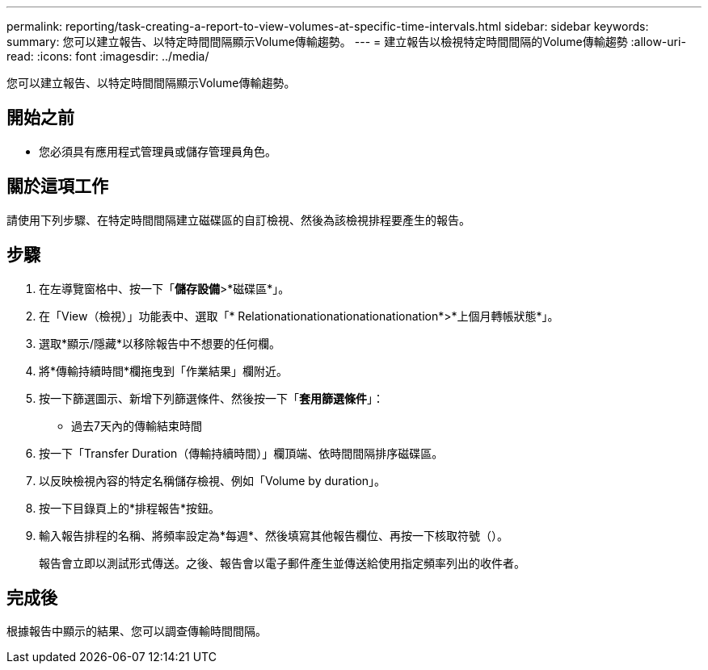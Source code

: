 ---
permalink: reporting/task-creating-a-report-to-view-volumes-at-specific-time-intervals.html 
sidebar: sidebar 
keywords:  
summary: 您可以建立報告、以特定時間間隔顯示Volume傳輸趨勢。 
---
= 建立報告以檢視特定時間間隔的Volume傳輸趨勢
:allow-uri-read: 
:icons: font
:imagesdir: ../media/


[role="lead"]
您可以建立報告、以特定時間間隔顯示Volume傳輸趨勢。



== 開始之前

* 您必須具有應用程式管理員或儲存管理員角色。




== 關於這項工作

請使用下列步驟、在特定時間間隔建立磁碟區的自訂檢視、然後為該檢視排程要產生的報告。



== 步驟

. 在左導覽窗格中、按一下「*儲存設備*>*磁碟區*」。
. 在「View（檢視）」功能表中、選取「* Relationationationationationationation*>*上個月轉帳狀態*」。
. 選取*顯示/隱藏*以移除報告中不想要的任何欄。
. 將*傳輸持續時間*欄拖曳到「作業結果」欄附近。
. 按一下篩選圖示、新增下列篩選條件、然後按一下「*套用篩選條件*」：
+
** 過去7天內的傳輸結束時間


. 按一下「Transfer Duration（傳輸持續時間）」欄頂端、依時間間隔排序磁碟區。
. 以反映檢視內容的特定名稱儲存檢視、例如「Volume by duration」。
. 按一下目錄頁上的*排程報告*按鈕。
. 輸入報告排程的名稱、將頻率設定為*每週*、然後填寫其他報告欄位、再按一下核取符號（image:../media/blue-check.gif[""]）。
+
報告會立即以測試形式傳送。之後、報告會以電子郵件產生並傳送給使用指定頻率列出的收件者。





== 完成後

根據報告中顯示的結果、您可以調查傳輸時間間隔。
